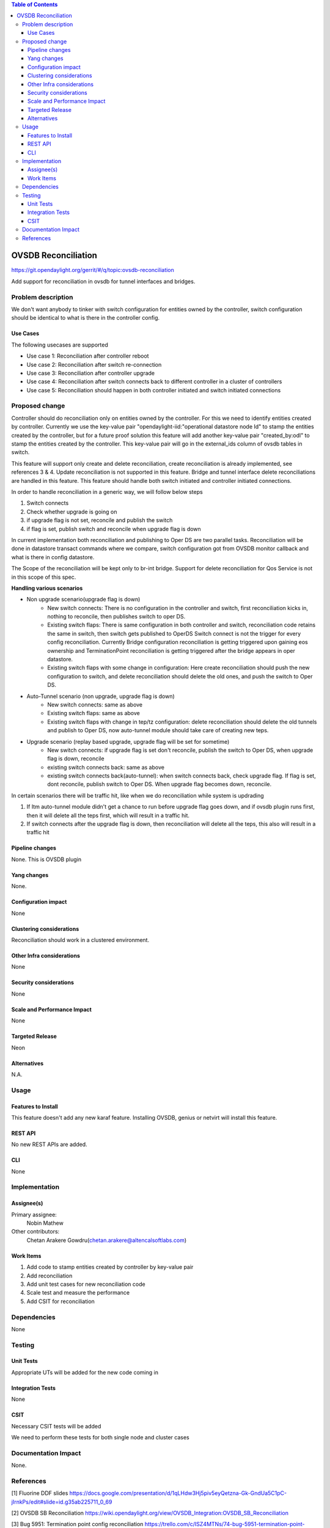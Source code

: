 
.. contents:: Table of Contents
      :depth: 3

=====================
OVSDB Reconciliation
=====================

https://git.opendaylight.org/gerrit/#/q/topic:ovsdb-reconciliation

Add support for reconciliation in ovsdb for tunnel interfaces and bridges.


Problem description
===================

We don't want anybody to tinker with switch configuration for entities
owned by the controller, switch configuration should be identical
to what is there in the controller config.

Use Cases
---------
The following usecases are supported

* Use case 1: Reconciliation after controller reboot
* Use case 2: Reconciliation after switch re-connection
* Use case 3: Reconciliation after controller upgrade
* Use case 4: Reconciliation after switch connects back to
  different controller in a cluster of controllers
* Use case 5: Reconciliation should happen in both controller
  initiated and switch initiated connections


Proposed change
===============

Controller should do reconciliation only on entities owned by the controller.
For this we need to identify entities created by controller. Currently we use
the key-value pair "opendaylight-iid:"operational datastore node Id" to stamp
the entities created by the controller, but for a future proof solution this
feature will add another key-value pair "created_by:odl" to stamp the entities
created by the controller. This key-value pair will go in the external_ids
column of ovsdb tables in switch.

This feature will support only create and delete reconciliation, create
reconciliation is already implemented, see references 3 & 4. Update reconciliation
is not supported in this feature. Bridge and tunnel interface delete reconciliations
are handled in this feature. This feature should handle both switch initiated and
controller initiated connections.

In order to handle reconciliation in a generic way, we will follow below steps

#. Switch connects
#. Check whether upgrade is going on
#. if upgrade flag is not set, reconcile and publish the switch
#. if flag is set, publish switch and reconcile when upgrade flag is down

In current implementation both reconciliation and publishing to Oper DS are
two parallel tasks. Reconciliation will be done in datastore transact commands
where we compare, switch configuration got from OVSDB monitor callback and what 
is there in config datastore.

The Scope of the reconciliation will be kept only to br-int bridge. Support for
delete reconciliation for Qos Service is not in this scope of this spec.

**Handling various scenarios**

* Non upgrade scenario(upgrade flag is down)
   - New switch connects: There is no configuration in the controller and switch,
     first reconciliation kicks in, nothing to reconcile, then publishes switch
     to oper DS.

   - Existing switch flaps: There is same configuration in both controller and switch,
     reconciliation code retains the same in switch, then switch gets published to OperDS
     Switch connect is not the trigger for every config reconciliation. Currently
     Bridge configuration reconciliation is getting triggered upon gaining eos ownership and
     TerminationPoint reconciliation is getting triggered after the bridge appears
     in oper datastore.

   - Existing switch flaps with some change in configuration: Here create reconciliation
     should push the new configuration to switch, and delete reconciliation should delete
     the old ones, and push the switch to Oper DS.

* Auto-Tunnel scenario (non upgrade, upgrade flag is down)
   - New switch connects: same as above

   - Existing switch flaps: same as above

   - Existing switch flaps with change in tep/tz configuration: delete reconciliation should
     delete the old tunnels and publish to Oper DS, now auto-tunnel module should take care
     of creating new teps.

* Upgrade scenario (replay based upgrade, upgrade flag will be set for sometime)
   - New switch connects: if upgrade flag is set don't reconcile, publish the switch to Oper
     DS, when upgrade flag is down, reconcile

   - existing switch connects back: same as above

   - existing switch connects back(auto-tunnel): when switch connects back, check upgrade flag.
     If flag is set, dont reconcile, publish switch to Oper DS. When upgrade flag becomes down,
     reconcile.

In certain scenarios there will be traffic hit, like when we do reconciliation while system is
updrading

#. If Itm auto-tunnel module didn't get a chance to run before upgrade flag goes down, and if ovsdb
   plugin runs first, then it will delete all the teps first, which will result in a traffic hit.
#. If switch connects after the upgrade flag is down, then reconciliation will delete all the teps,
   this also will result in a traffic hit


Pipeline changes
----------------
None. This is OVSDB plugin

Yang changes
------------
None.

Configuration impact
---------------------
None

Clustering considerations
-------------------------
Reconciliation should work in a clustered environment.

Other Infra considerations
--------------------------
None

Security considerations
-----------------------
None

Scale and Performance Impact
----------------------------
None

Targeted Release
-----------------
Neon

Alternatives
------------
N.A.

Usage
=====

Features to Install
-------------------
This feature doesn't add any new karaf feature.
Installing OVSDB, genius or netvirt will install this feature.

REST API
--------
No new REST APIs are added.

CLI
---
None


Implementation
==============

Assignee(s)
-----------

Primary assignee:
  Nobin Mathew

Other contributors:
  Chetan Arakere Gowdru(chetan.arakere@altencalsoftlabs.com)

Work Items
----------
#. Add code to stamp entities created by controller by key-value pair
#. Add reconciliation
#. Add unit test cases for new reconciliation code
#. Scale test and measure the performance
#. Add CSIT for reconciliation

Dependencies
============
None

Testing
=======

Unit Tests
----------
Appropriate UTs will be added for the new code coming in


Integration Tests
-----------------
None


CSIT
----
Necessary CSIT tests will be added

We need to perform these tests for both single node and cluster cases


Documentation Impact
====================
None.

References
==========
[1] Fluorine DDF slides https://docs.google.com/presentation/d/1qLHdw3Hj5piv5eyQetzna-Gk-GndUa5C1pC-jIrnkPs/edit#slide=id.g35ab225711_0_69

[2] OVSDB SB Reconciliation https://wiki.opendaylight.org/view/OVSDB_Integration:OVSDB_SB_Reconciliation

[3] Bug 5951: Termination point config reconciliation https://trello.com/c/ISZ4MTNs/74-bug-5951-termination-point-config-reconciliation

[4] Gerrit: Termination point config reconciliation https://git.opendaylight.org/gerrit/#/c/40506/